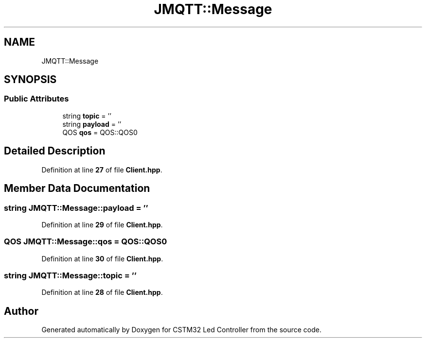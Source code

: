 .TH "JMQTT::Message" 3 "Version 0.1.1" "CSTM32 Led Controller" \" -*- nroff -*-
.ad l
.nh
.SH NAME
JMQTT::Message
.SH SYNOPSIS
.br
.PP
.SS "Public Attributes"

.in +1c
.ti -1c
.RI "string \fBtopic\fP = ''"
.br
.ti -1c
.RI "string \fBpayload\fP = ''"
.br
.ti -1c
.RI "QOS \fBqos\fP = QOS::QOS0"
.br
.in -1c
.SH "Detailed Description"
.PP 
Definition at line \fB27\fP of file \fBClient\&.hpp\fP\&.
.SH "Member Data Documentation"
.PP 
.SS "string JMQTT::Message::payload = ''"

.PP
Definition at line \fB29\fP of file \fBClient\&.hpp\fP\&.
.SS "QOS JMQTT::Message::qos = QOS::QOS0"

.PP
Definition at line \fB30\fP of file \fBClient\&.hpp\fP\&.
.SS "string JMQTT::Message::topic = ''"

.PP
Definition at line \fB28\fP of file \fBClient\&.hpp\fP\&.

.SH "Author"
.PP 
Generated automatically by Doxygen for CSTM32 Led Controller from the source code\&.
